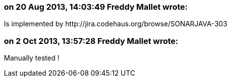 === on 20 Aug 2013, 14:03:49 Freddy Mallet wrote:
Is implemented by \http://jira.codehaus.org/browse/SONARJAVA-303

=== on 2 Oct 2013, 13:57:28 Freddy Mallet wrote:
Manually tested !

